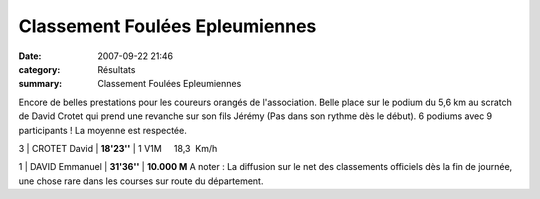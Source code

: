 Classement Foulées Epleumiennes
===============================

:date: 2007-09-22 21:46
:category: Résultats
:summary: Classement Foulées Epleumiennes

Encore de belles prestations pour les coureurs orangés de l'association. Belle place sur le podium du 5,6 km au scratch de David Crotet qui prend une revanche sur son fils Jérémy (Pas dans son rythme dès le début). 6 podiums avec 9 participants ! La moyenne est respectée.


3 | CROTET David             | **18'23''** | 1 V1M     18,3  Km/h

1 | DAVID Emmanuel | **31'36''** | **10.000 M** A noter : La diffusion sur le net des classements officiels dès la fin de journée, une chose rare dans les courses sur route du département.
